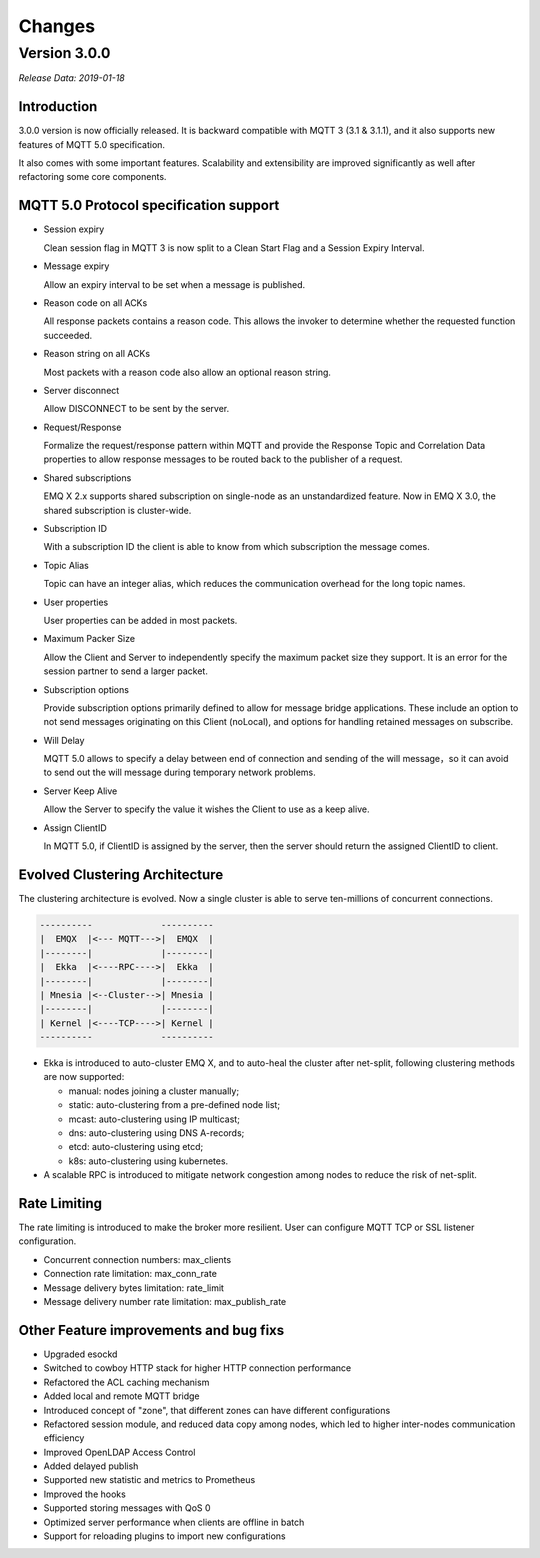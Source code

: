 
.. _changes:

=======
Changes
=======

.. _release_3.0.0:

-------------
Version 3.0.0
-------------

*Release Data: 2019-01-18*

Introduction
------------

3.0.0 version is now officially released. It is backward compatible with MQTT 3 (3.1 & 3.1.1), and it also supports new features of MQTT 5.0 specification.

It also comes with some important features. Scalability and extensibility are improved significantly as well after refactoring some core components.

MQTT 5.0 Protocol specification support
---------------------------------------

- Session expiry

  Clean session flag in MQTT 3 is now split to a Clean Start Flag and a Session Expiry Interval.

- Message expiry

  Allow an expiry interval to be set when a message is published.

- Reason code on all ACKs

  All response packets contains a reason code. This allows the invoker to determine whether the requested function succeeded.

- Reason string on all ACKs

  Most packets with a reason code also allow an optional reason string.

- Server disconnect

  Allow DISCONNECT to be sent by the server.

- Request/Response

  Formalize the request/response pattern within MQTT and provide the Response Topic and Correlation Data properties to allow response messages to be routed back to the publisher of a request.

- Shared subscriptions

  EMQ X 2.x supports shared subscription on single-node as an unstandardized feature. Now in EMQ X 3.0, the shared subscription is cluster-wide.

- Subscription ID

  With a subscription ID the client is able to know from which subscription the message comes.

- Topic Alias

  Topic can have an integer alias, which reduces the communication overhead for the long topic names.

- User properties

  User properties can be added in most packets.

- Maximum Packer Size

  Allow the Client and Server to independently specify the maximum packet size they support. It is an error for the session partner to send a larger packet.

- Subscription options

  Provide subscription options primarily defined to allow for message bridge applications. These include an option to not send messages originating on this Client (noLocal), and options for handling retained messages on subscribe.

- Will Delay

  MQTT 5.0 allows to specify a delay between end of connection and sending of the will message，so it can avoid to send out the will message during temporary network problems.

- Server Keep Alive

  Allow the Server to specify the value it wishes the Client to use as a keep alive.

- Assign ClientID

  In MQTT 5.0, if ClientID is assigned by the server, then the server should return the assigned ClientID to client.

Evolved Clustering Architecture
-------------------------------

The clustering architecture is evolved. Now a single cluster is able to serve ten-millions of concurrent connections.

.. code-block:: properties

    ----------             ----------
    |  EMQX  |<--- MQTT--->|  EMQX  |
    |--------|             |--------|
    |  Ekka  |<----RPC---->|  Ekka  |
    |--------|             |--------|
    | Mnesia |<--Cluster-->| Mnesia |
    |--------|             |--------|
    | Kernel |<----TCP---->| Kernel |
    ----------             ----------

- Ekka is introduced to auto-cluster EMQ X, and to auto-heal the cluster after net-split, following clustering methods are now supported:

  - manual: nodes joining a cluster manually;

  - static: auto-clustering from a pre-defined node list;

  - mcast: auto-clustering using IP multicast;

  - dns: auto-clustering using DNS A-records;

  - etcd: auto-clustering using etcd;

  - k8s: auto-clustering using kubernetes.

- A scalable RPC is introduced to mitigate network congestion among nodes to reduce the risk of net-split.

Rate Limiting
-------------

The rate limiting is introduced to make the broker more resilient. User can configure MQTT TCP or SSL listener configuration.

- Concurrent connection numbers: max_clients

- Connection rate limitation: max_conn_rate

- Message delivery bytes limitation: rate_limit

- Message delivery number rate limitation: max_publish_rate

Other Feature improvements and bug fixs
---------------------------------------

- Upgraded esockd

- Switched to cowboy HTTP stack for higher HTTP connection performance

- Refactored the ACL caching mechanism

- Added local and remote MQTT bridge

- Introduced concept of "zone", that different zones can have different configurations

- Refactored session module, and reduced data copy among nodes, which led to higher inter-nodes communication efficiency

- Improved OpenLDAP Access Control

- Added delayed publish

- Supported new statistic and metrics to Prometheus

- Improved the hooks

- Supported storing messages with QoS 0

- Optimized server performance when clients are offline in batch

- Support for reloading plugins to import new configurations
